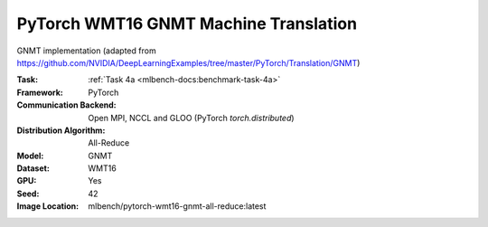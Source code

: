 PyTorch WMT16 GNMT Machine Translation
""""""""""""""""""""""""""""""""""""""

GNMT implementation (adapted from https://github.com/NVIDIA/DeepLearningExamples/tree/master/PyTorch/Translation/GNMT)

:Task: :ref:`Task 4a <mlbench-docs:benchmark-task-4a>`
:Framework: PyTorch
:Communication Backend: Open MPI, NCCL and GLOO (PyTorch `torch.distributed`)
:Distribution Algorithm: All-Reduce
:Model: GNMT
:Dataset: WMT16
:GPU: Yes
:Seed: 42
:Image Location: mlbench/pytorch-wmt16-gnmt-all-reduce:latest